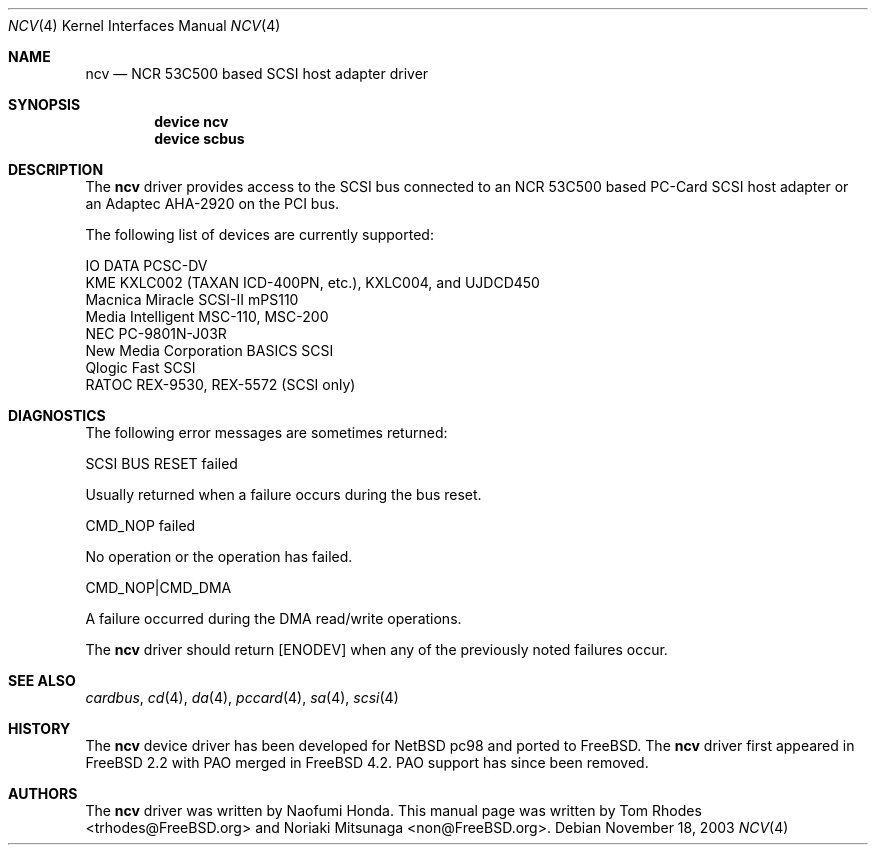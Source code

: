 .\" Copyright (C) 2003 The FreeBSD Project. All rights reserved.
.\" Copyright (c) 2003 Noriaki Mitsunaga. All rights reserved.
.\"
.\" Redistribution and use in source and binary forms, with or without
.\" modification, are permitted provided that the following conditions
.\" are met:
.\" 1. Redistributions of source code must retain the above copyright
.\"    notice, this list of conditions and the following disclaimer.
.\" 2. Redistributions in binary form must reproduce the above copyright
.\"    notice, this list of conditions and the following disclaimer in the
.\"    documentation and/or other materials provided with the distribution.
.\"
.\" THIS SOFTWARE IS PROVIDED BY AUTHOR AND CONTRIBUTORS ``AS IS'' AND
.\" ANY EXPRESS OR IMPLIED WARRANTIES, INCLUDING, BUT NOT LIMITED TO, THE
.\" IMPLIED WARRANTIES OF MERCHANTABILITY AND FITNESS FOR A PARTICULAR PURPOSE
.\" ARE DISCLAIMED.  IN NO EVENT SHALL AUTHOR OR CONTRIBUTORS BE LIABLE
.\" FOR ANY DIRECT, INDIRECT, INCIDENTAL, SPECIAL, EXEMPLARY, OR CONSEQUENTIAL
.\" DAMAGES (INCLUDING, BUT NOT LIMITED TO, PROCUREMENT OF SUBSTITUTE GOODS
.\" OR SERVICES; LOSS OF USE, DATA, OR PROFITS; OR BUSINESS INTERRUPTION)
.\" HOWEVER CAUSED AND ON ANY THEORY OF LIABILITY, WHETHER IN CONTRACT, STRICT
.\" LIABILITY, OR TORT (INCLUDING NEGLIGENCE OR OTHERWISE) ARISING IN ANY WAY
.\" OUT OF THE USE OF THIS SOFTWARE, EVEN IF ADVISED OF THE POSSIBILITY OF
.\" SUCH DAMAGE.
.\"
.\" $FreeBSD: src/share/man/man4/ncv.4,v 1.1 2003/11/21 00:55:11 trhodes Exp $
.\"
.Dd November 18, 2003
.Dt NCV 4
.Os
.Sh NAME
.Nm ncv
.Nd "NCR 53C500 based SCSI host adapter driver"
.Sh SYNOPSIS
.Cd "device ncv"
.Cd "device scbus"
.Sh DESCRIPTION
The
.Nm
driver provides access to the
.Tn SCSI bus
connected to an NCR 53C500 based
PC-Card
.Tn SCSI
host adapter or an Adaptec AHA-2920 on the
.Tn PCI
bus.
.Pp
The following list of devices are currently supported:
.Pp
.Bl -item -compact
.It
IO DATA PCSC-DV
.It
KME KXLC002 (TAXAN ICD-400PN, etc.), KXLC004, and UJDCD450
.It
Macnica Miracle SCSI-II mPS110
.It
Media Intelligent MSC-110, MSC-200
.It
NEC PC-9801N-J03R
.It
New Media Corporation BASICS SCSI
.It
Qlogic Fast SCSI
.It
RATOC REX-9530, REX-5572 (SCSI only)
.El
.Sh DIAGNOSTICS
The following error messages are sometimes returned:
.Bl -diag
.It
SCSI BUS RESET failed
.Pp
Usually returned when a failure occurs during
the bus reset.
.It
CMD_NOP failed
.Pp
No operation or the operation has failed.
.It
CMD_NOP|CMD_DMA
.Pp
A failure occurred during the
.Tn DMA
read/write operations.
.El
.Pp
The
.Nm
driver should return
.Bq Er ENODEV
when any of the previously noted failures occur.
.Sh SEE ALSO
.Xr cardbus ,
.Xr cd 4 ,
.Xr da 4 ,
.Xr pccard 4 ,
.Xr sa 4 ,
.Xr scsi 4
.Sh HISTORY
The
.Nm
device driver has been developed for
.Nx
pc98
and ported to
.Fx .
The
.Nm
driver first appeared in
.Fx 2.2
with
.Tn PAO
merged in
.Fx 4.2 .
.Tn PAO
support has since been removed.
.Sh AUTHORS
The
.Nm
driver was written by
.An Naofumi Honda .
This manual page was written by
.An -nosplit
.An Tom Rhodes Aq trhodes@FreeBSD.org
and
.An Noriaki Mitsunaga Aq non@FreeBSD.org .